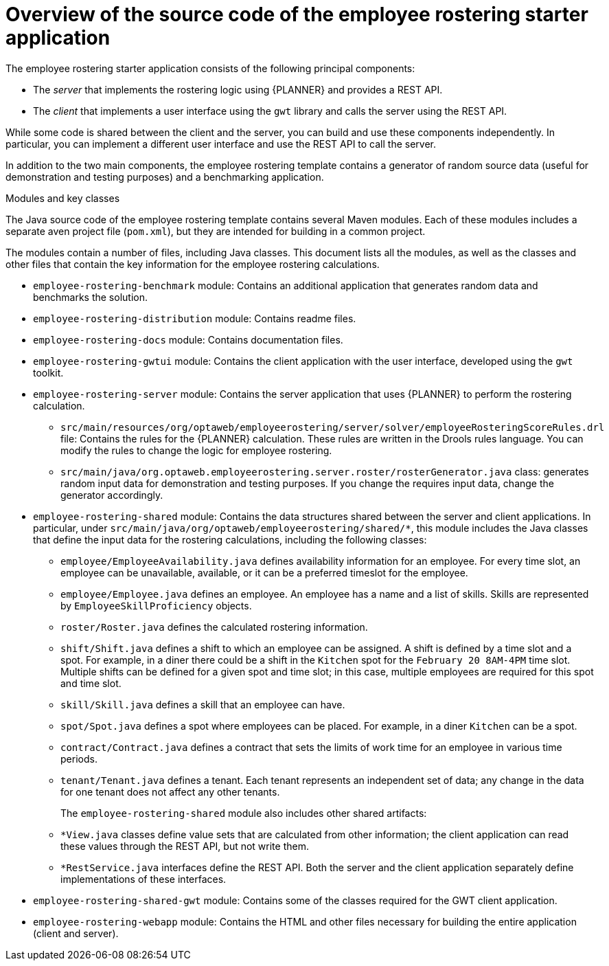 [id='er-overview-source-con']
= Overview of the source code of the employee rostering starter application

The employee rostering starter application consists of the following principal components:

* The _server_ that implements the rostering logic using {PLANNER} and provides a REST API.
* The _client_ that implements a user interface using the `gwt` library and calls the server using the REST API.

While some code is shared between the client and the server, you can build and use these components independently. In particular, you can implement a different user interface and use the REST API to call the server.

In addition to the two main components, the employee rostering template contains a generator of random source data (useful for demonstration and testing purposes) and a benchmarking application.

.Modules and key classes
The Java source code of the employee rostering template contains several Maven modules. Each of these modules includes a separate aven project file (`pom.xml`), but they are intended for building in a common project.

The modules contain a number of files, including Java classes. This document lists all the modules, as well as the classes and other files that contain the key information for the employee rostering calculations.

* `employee-rostering-benchmark` module: Contains an additional application that generates random data and benchmarks the solution.

* `employee-rostering-distribution` module: Contains readme files.

* `employee-rostering-docs` module: Contains documentation files.

* `employee-rostering-gwtui` module: Contains the client application with the user interface, developed using the `gwt` toolkit.

* `employee-rostering-server` module: Contains the server application that uses {PLANNER} to perform the rostering calculation.
** `src/main/resources/org/optaweb/employeerostering/server/solver/employeeRosteringScoreRules.drl` file: Contains the rules for the {PLANNER} calculation. These rules are written in the Drools rules language. You can modify the rules to change the logic for employee rostering.
** `src/main/java/org.optaweb.employeerostering.server.roster/rosterGenerator.java` class: generates random input data for demonstration and testing purposes. If you change the requires input data, change the generator accordingly.

* `employee-rostering-shared` module: Contains the data structures shared between the server and client applications. In particular, under `src/main/java/org/optaweb/employeerostering/shared/*`, this module includes the Java classes that define the input data for the rostering calculations, including the following classes:
** `employee/EmployeeAvailability.java` defines availability information for an employee. For every time slot, an employee can be unavailable, available, or it can be a preferred timeslot for the employee.
** `employee/Employee.java` defines an employee. An employee has a name and a list of skills. Skills are represented by `EmployeeSkillProficiency` objects.
** `roster/Roster.java` defines the calculated rostering information.
** `shift/Shift.java` defines a shift to which an employee can be assigned. A shift is defined by a time slot and a spot. For example, in a diner there could be a shift in the `Kitchen` spot for the `February 20 8AM-4PM` time slot. Multiple shifts can be defined for a given spot and time slot; in this case, multiple employees are required for this spot and time slot.
** `skill/Skill.java` defines a skill that an employee can have.
** `spot/Spot.java` defines a spot where employees can be placed. For example, in a diner `Kitchen` can be a spot.
** `contract/Contract.java` defines a contract that sets the limits of work time for an employee in various time periods.
** `tenant/Tenant.java` defines a tenant. Each tenant represents an independent set of data; any change in the data for one tenant does not affect any other tenants.
+
The `employee-rostering-shared` module also includes other shared artifacts:
** `*View.java` classes define value sets that are calculated from other information; the client application can read these values through the REST API, but not write them.
** `*RestService.java` interfaces define the REST API. Both the server and the client application separately define implementations of these interfaces.

* `employee-rostering-shared-gwt` module: Contains some of the classes required for the GWT client application.

* `employee-rostering-webapp` module: Contains the HTML and other files necessary for building the entire application (client and server).

